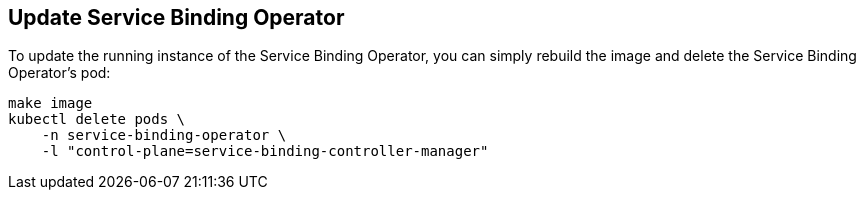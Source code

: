 == Update Service Binding Operator

To update the running instance of the Service Binding Operator, you can simply rebuild the image and delete the Service Binding Operator's pod:

[source, bash]
----
make image
kubectl delete pods \
    -n service-binding-operator \
    -l "control-plane=service-binding-controller-manager"
----

